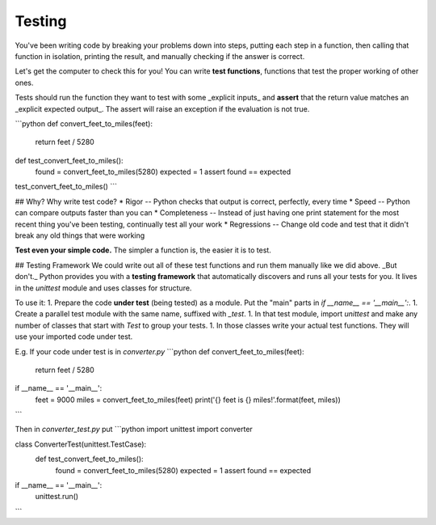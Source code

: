 Testing
=======

You've been writing code by breaking your problems down into steps, putting each step in a function, then calling that function in isolation, printing the result, and manually checking if the answer is correct.

Let's get the computer to check this for you!
You can write **test functions**, functions that test the proper working of other ones.

Tests should run the function they want to test with some _explicit inputs_ and **assert** that the return value matches an _explicit expected output_.
The assert will raise an exception if the evaluation is not true.

```python
def convert_feet_to_miles(feet):
    return feet / 5280

def test_convert_feet_to_miles():
    found = convert_feet_to_miles(5280)
    expected = 1
    assert found == expected

test_convert_feet_to_miles()
```

## Why?
Why write test code?
* Rigor -- Python checks that output is correct, perfectly, every time
* Speed -- Python can compare outputs faster than you can
* Completeness -- Instead of just having one print statement for the most recent thing you've been testing, continually test all your work
* Regressions -- Change old code and test that it didn't break any old things that were working

**Test even your simple code.**
The simpler a function is, the easier it is to test.

## Testing Framework
We could write out all of these test functions and run them manually like we did above.
_But don't._
Python provides you with a **testing framework** that automatically discovers and runs all your tests for you.
It lives in the `unittest` module and uses classes for structure.

To use it:
1. Prepare the code **under test** (being tested) as a module.
Put the "main" parts in `if __name__ == '__main__':`.
1. Create a parallel test module with the same name, suffixed with `_test`.
1. In that test module, import `unittest` and make any number of classes that start with `Test` to group your tests.
1. In those classes write your actual test functions.
They will use your imported code under test.

E.g. If your code under test is in `converter.py`
```python
def convert_feet_to_miles(feet):
    return feet / 5280

if __name__ == '__main__':
    feet = 9000
    miles = convert_feet_to_miles(feet)
    print('{} feet is {} miles!'.format(feet, miles))
```

Then in `converter_test.py` put
```python
import unittest
import converter

class ConverterTest(unittest.TestCase):
    def test_convert_feet_to_miles():
        found = convert_feet_to_miles(5280)
        expected = 1
        assert found == expected

if __name__ == '__main__':
    unittest.run()
```
